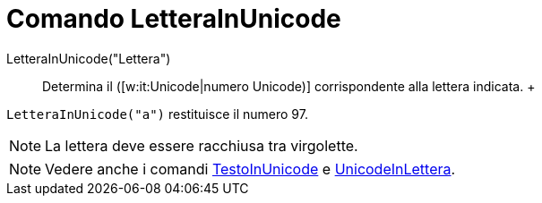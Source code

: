= Comando LetteraInUnicode

LetteraInUnicode("Lettera")::
  Determina il ([w:it:Unicode|numero Unicode)] corrispondente alla lettera indicata.
  +

[EXAMPLE]
====

`LetteraInUnicode("a")` restituisce il numero 97.

====

[NOTE]
====

La lettera deve essere racchiusa tra virgolette.

====

[NOTE]
====

Vedere anche i comandi xref:/commands/Comando_TestoInUnicode.adoc[TestoInUnicode] e
xref:/commands/Comando_UnicodeInLettera.adoc[UnicodeInLettera].

====

